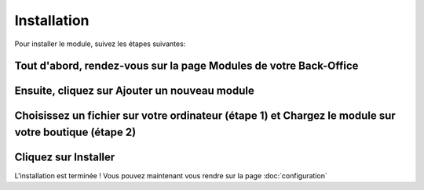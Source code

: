 Installation
============

Pour installer le module, suivez les étapes suivantes:

Tout d'abord, rendez-vous sur la page Modules de votre Back-Office
^^^^^^^^^^^^^^^^^^^^^^^^^^^^^^^^^^^^^^^^^^^^^^^^^^^^^^^^^^^^^^^^^^
.. image:: img/install_1.png
   :alt: Allez sur la page Modules

Ensuite, cliquez sur Ajouter un nouveau module
^^^^^^^^^^^^^^^^^^^^^^^^^^^^^^^^^^^^^^^^^^^^^^
.. image:: img/install_2.png
   :alt: Ajouter un nouveau module

Choisissez un fichier sur votre ordinateur (étape 1) et Chargez le module sur votre boutique (étape 2)
^^^^^^^^^^^^^^^^^^^^^^^^^^^^^^^^^^^^^^^^^^^^^^^^^^^^^^^^^^^^^^^^^^^^^^^^^^^^^^^^^^^^^^^^^^^^^^^^^^^^^^
.. image:: img/install_3.png
   :alt: Choisissez et Chargez le module

Cliquez sur Installer
^^^^^^^^^^^^^^^^^^^^^
.. image:: img/install_4.png
   :alt: Installez le module

L'installation est terminée ! Vous pouvez maintenant vous rendre sur la page :doc:`configuration`
